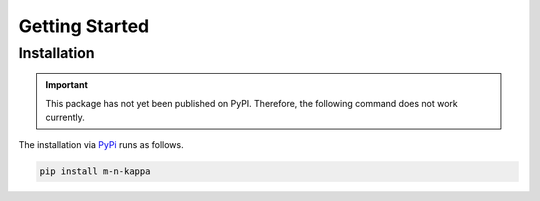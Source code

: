 .. _getting_started:

Getting Started
***************

.. _getting_started.installation:

Installation
============

.. important::
   This package has not yet been published on PyPI. Therefore, the following command does not work currently.

The installation via `PyPi <https://pypi.org/>`_ runs as follows.

.. code-block::

   pip install m-n-kappa
